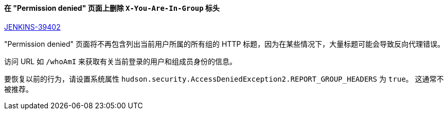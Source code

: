 ==== 在 "Permission denied" 页面上删除 `X-You-Are-In-Group` 标头

https://issues.jenkins-ci.org/browse/JENKINS-39402[JENKINS-39402]

"Permission denied" 页面将不再包含列出当前用户所属的所有组的 HTTP 标题，因为在某些情况下，大量标题可能会导致反向代理错误。

访问 URL 如 `/whoAmI` 来获取有关当前登录的用户和组成员身份的信息。

要恢复以前的行为，请设置系统属性 `hudson.security.AccessDeniedException2.REPORT_GROUP_HEADERS` 为 `true`。 这通常不被推荐。